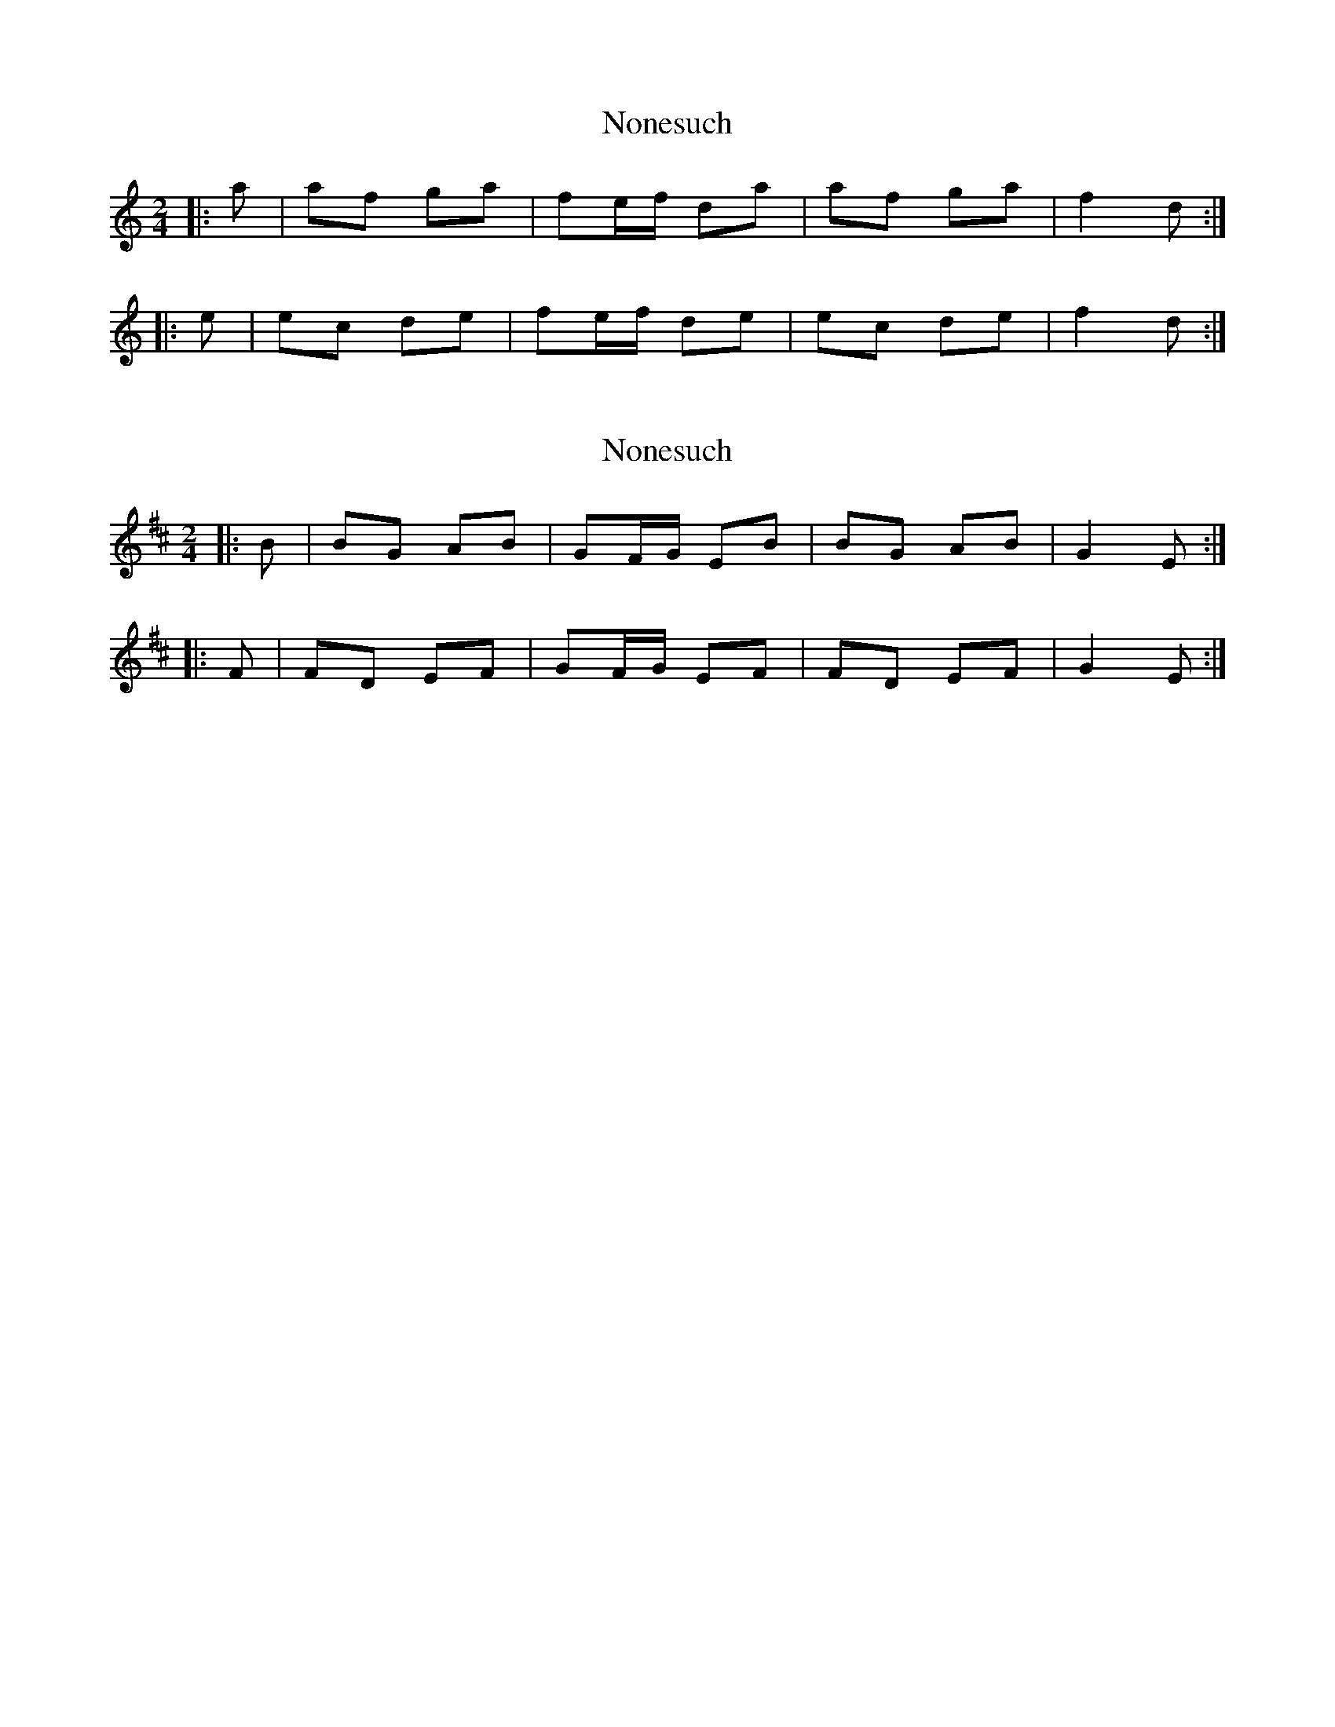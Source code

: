 X: 1
T: Nonesuch
Z: fidicen
S: https://thesession.org/tunes/1877#setting1877
R: polka
M: 2/4
L: 1/8
K: Ddor
|:a|af ga|fe/2f/2 da|af ga|f2 d:|
|:e|ec de|fe/2f/2 de|ec de|f2 d:|
X: 2
T: Nonesuch
Z: Mix O'Lydian
S: https://thesession.org/tunes/1877#setting25976
R: polka
M: 2/4
L: 1/8
K: Edor
|: B | BG AB | GF/2G/2 EB | BG AB | G2 E :|
|: F | FD EF | GF/2G/2 EF | FD EF | G2 E :|
